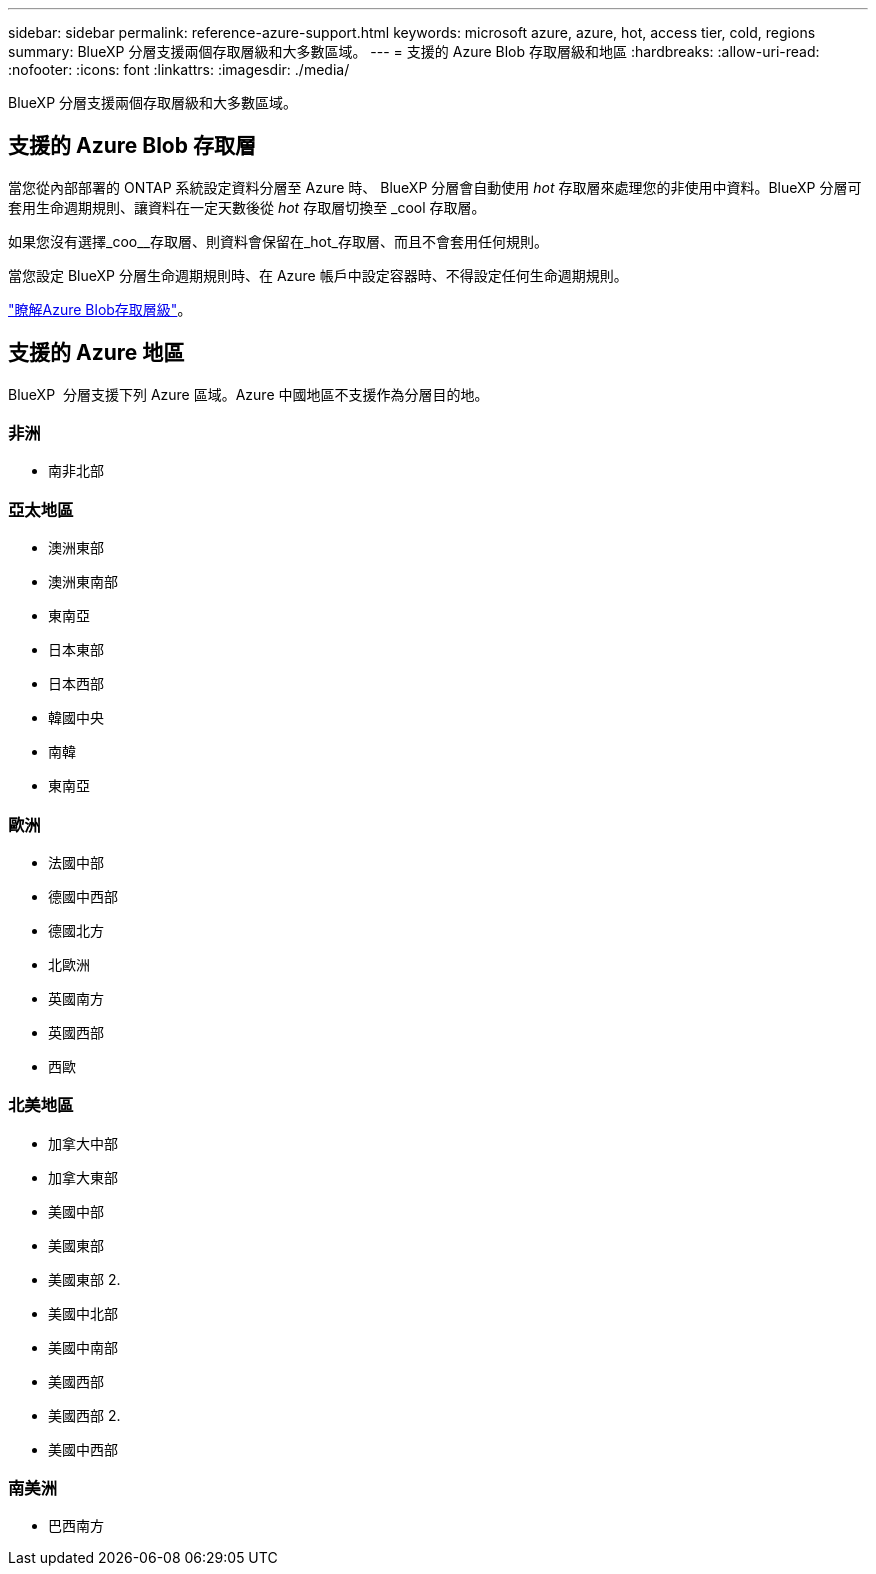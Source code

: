 ---
sidebar: sidebar 
permalink: reference-azure-support.html 
keywords: microsoft azure, azure, hot, access tier, cold, regions 
summary: BlueXP 分層支援兩個存取層級和大多數區域。 
---
= 支援的 Azure Blob 存取層級和地區
:hardbreaks:
:allow-uri-read: 
:nofooter: 
:icons: font
:linkattrs: 
:imagesdir: ./media/


[role="lead"]
BlueXP 分層支援兩個存取層級和大多數區域。



== 支援的 Azure Blob 存取層

當您從內部部署的 ONTAP 系統設定資料分層至 Azure 時、 BlueXP 分層會自動使用 _hot_ 存取層來處理您的非使用中資料。BlueXP 分層可套用生命週期規則、讓資料在一定天數後從 _hot_ 存取層切換至 _cool 存取層。

如果您沒有選擇_coo__存取層、則資料會保留在_hot_存取層、而且不會套用任何規則。

當您設定 BlueXP 分層生命週期規則時、在 Azure 帳戶中設定容器時、不得設定任何生命週期規則。

https://docs.microsoft.com/en-us/azure/storage/blobs/access-tiers-overview["瞭解Azure Blob存取層級"^]。



== 支援的 Azure 地區

BlueXP  分層支援下列 Azure 區域。Azure 中國地區不支援作為分層目的地。



=== 非洲

* 南非北部




=== 亞太地區

* 澳洲東部
* 澳洲東南部
* 東南亞
* 日本東部
* 日本西部
* 韓國中央
* 南韓
* 東南亞




=== 歐洲

* 法國中部
* 德國中西部
* 德國北方
* 北歐洲
* 英國南方
* 英國西部
* 西歐




=== 北美地區

* 加拿大中部
* 加拿大東部
* 美國中部
* 美國東部
* 美國東部 2.
* 美國中北部
* 美國中南部
* 美國西部
* 美國西部 2.
* 美國中西部




=== 南美洲

* 巴西南方

